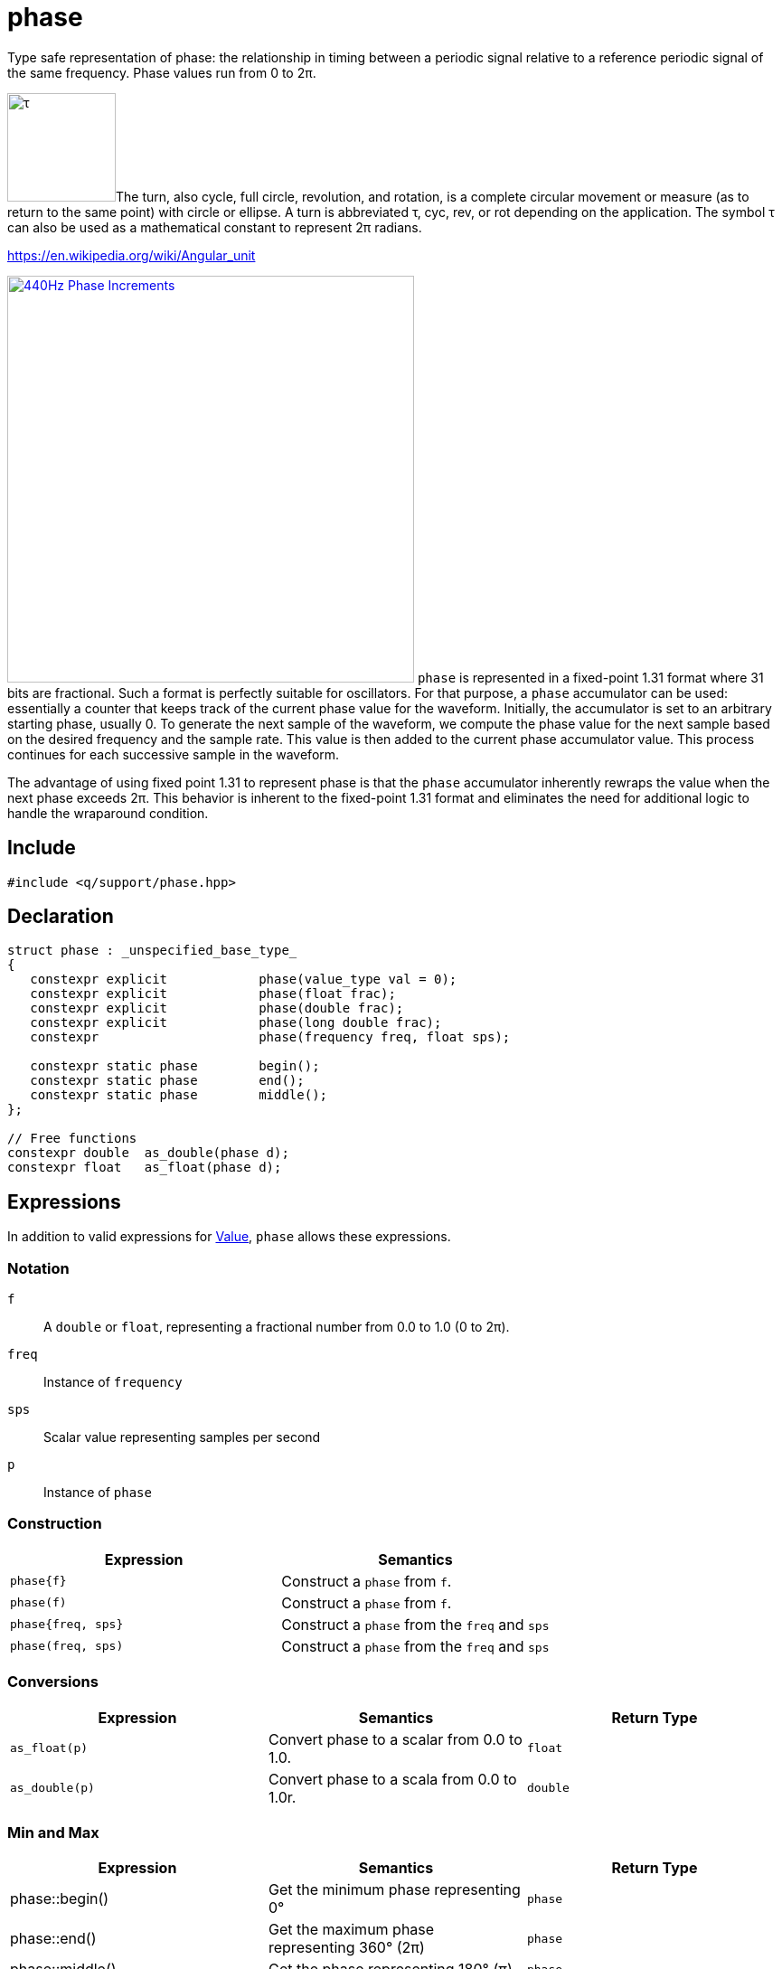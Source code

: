= phase

Type safe representation of phase: the relationship in timing between a periodic signal relative to a reference periodic signal of the same frequency. Phase values run from 0 to 2π.

image:tau.svg[alt="τ", width=120, role=left]The turn, also cycle, full circle, revolution, and rotation, is a complete circular movement or measure (as to return to the same point) with circle or ellipse. A turn is abbreviated τ, cyc, rev, or rot depending on the application. The symbol τ can also be used as a mathematical constant to represent 2π radians.

https://en.wikipedia.org/wiki/Angular_unit[https://en.wikipedia.org/wiki/Angular_unit]

:osc-phase: image:osc-phase.png[alt="440Hz Phase Increments", width=450, role=right, link="{imagesdir}/osc-phase.png"]

{osc-phase} `phase` is represented in a fixed-point 1.31 format where 31 bits are fractional. Such a format is perfectly suitable for oscillators. For that purpose, a `phase` accumulator can be used: essentially a counter that keeps track of the current phase value for the waveform. Initially, the accumulator is set to an arbitrary starting phase, usually 0. To generate the next sample of the waveform, we compute the phase value for the next sample based on the desired frequency and the sample rate. This value is then added to the current phase accumulator value. This process continues for each successive sample in the waveform.

The advantage of using fixed point 1.31 to represent phase is that the `phase` accumulator inherently rewraps the value when the next phase exceeds 2π. This behavior is inherent to the fixed-point 1.31 format and eliminates the need for additional logic to handle the wraparound condition.

== Include

```c++
#include <q/support/phase.hpp>
```

== Declaration

```c++
struct phase : _unspecified_base_type_
{
   constexpr explicit            phase(value_type val = 0);
   constexpr explicit            phase(float frac);
   constexpr explicit            phase(double frac);
   constexpr explicit            phase(long double frac);
   constexpr                     phase(frequency freq, float sps);

   constexpr static phase        begin();
   constexpr static phase        end();
   constexpr static phase        middle();
};

// Free functions
constexpr double  as_double(phase d);
constexpr float   as_float(phase d);
```

:Value:  xref:reference/units.adoc#value[Value]

== Expressions

In addition to valid expressions for {Value}, `phase` allows these expressions.

=== Notation

`f`      :: A `double` or `float`, representing a fractional number from 0.0 to 1.0 (0 to 2π).
`freq`   :: Instance of `frequency`
`sps`    :: Scalar value representing samples per second
`p`      :: Instance of `phase`

=== Construction

[cols="1,1"]
|===
| Expression         | Semantics

| `phase\{f}`        | Construct a `phase` from `f`.
| `phase(f)`         | Construct a `phase` from `f`.
| `phase{freq, sps}` | Construct a `phase` from the `freq` and `sps`
| `phase(freq, sps)` | Construct a `phase` from the `freq` and `sps`

|===

=== Conversions

[cols="1,1,1"]
|===
| Expression      | Semantics                                  | Return Type

| `as_float(p)`   | Convert phase to a scalar from 0.0 to 1.0. | `float`
| `as_double(p)`  | Convert phase to a scala from 0.0 to 1.0r. | `double`

|===

=== Min and Max

[cols="1,1,1"]
|===
| Expression      | Semantics                                     | Return Type

| phase::begin()  | Get the minimum phase representing 0°         | `phase`
| phase::end()    | Get the maximum phase representing 360° (2π)  | `phase`
| phase::middle() | Get the phase representing 180° (π)           | `phase`

|===

